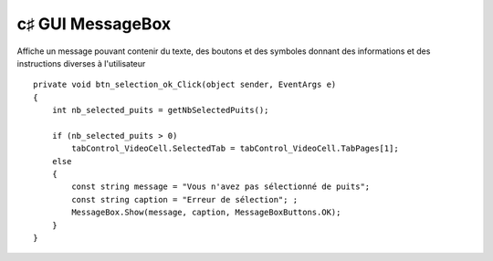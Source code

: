 ﻿

.. index::
   pair: c♯ GUI; MessageBox



.. _csharp_gui_mesagebox:

=====================
c♯ GUI MessageBox
=====================


.. seealso::

   - http://msdn.microsoft.com/fr-fr/library/system.windows.forms.messagebox.aspx


Affiche un message pouvant contenir du texte, des boutons et des symboles donnant
des informations et des instructions diverses à l'utilisateur




::

        private void btn_selection_ok_Click(object sender, EventArgs e)
        {
            int nb_selected_puits = getNbSelectedPuits();

            if (nb_selected_puits > 0)
                tabControl_VideoCell.SelectedTab = tabControl_VideoCell.TabPages[1];
            else
            {
                const string message = "Vous n'avez pas sélectionné de puits";
                const string caption = "Erreur de sélection"; ;
                MessageBox.Show(message, caption, MessageBoxButtons.OK);
            }
        }








